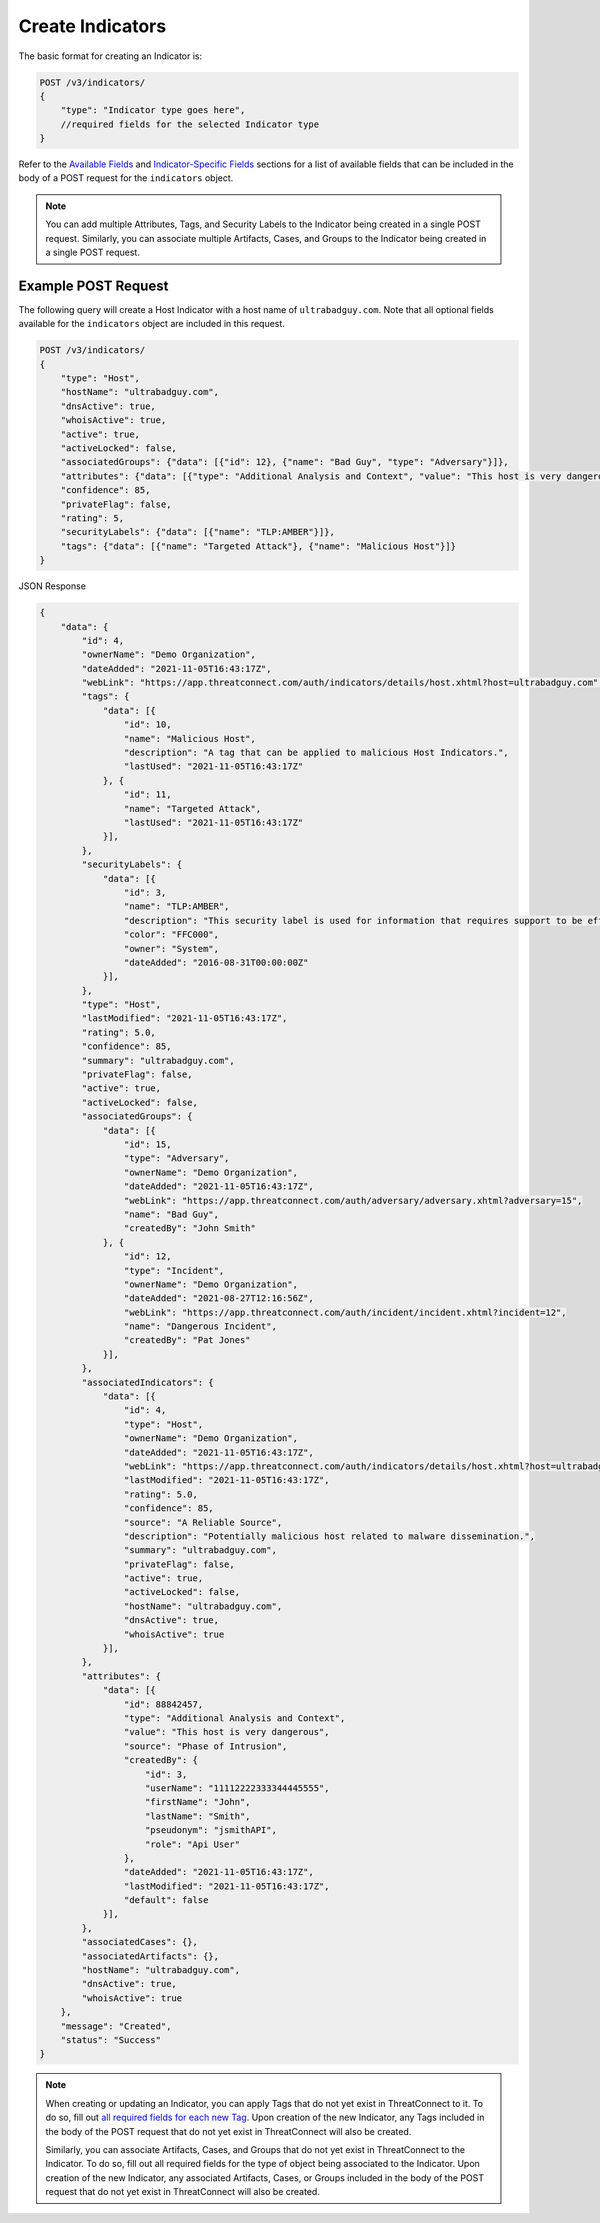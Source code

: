 Create Indicators
-----------------

The basic format for creating an Indicator is:

.. code::

    POST /v3/indicators/
    {
        "type": "Indicator type goes here",
        //required fields for the selected Indicator type
    }

Refer to the `Available Fields <#available-fields>`_ and `Indicator-Specific Fields <#indicator-specific-fields>`_ sections for a list of available fields that can be included in the body of a POST request for the ``indicators`` object.

.. note::
    You can add multiple Attributes, Tags, and Security Labels to the Indicator being created in a single POST request. Similarly, you can associate multiple Artifacts, Cases, and Groups to the Indicator being created in a single POST request.

Example POST Request
^^^^^^^^^^^^^^^^^^^^^

The following query will create a Host Indicator with a host name of ``ultrabadguy.com``. Note that all optional fields available for the ``indicators`` object are included in this request.

.. code::

    POST /v3/indicators/
    {
        "type": "Host",
        "hostName": "ultrabadguy.com",
        "dnsActive": true,
        "whoisActive": true,
        "active": true,
        "activeLocked": false,
        "associatedGroups": {"data": [{"id": 12}, {"name": "Bad Guy", "type": "Adversary"}]},
        "attributes": {"data": [{"type": "Additional Analysis and Context", "value": "This host is very dangerous", "source": "Phase of Intrusion"}]},
        "confidence": 85,
        "privateFlag": false,
        "rating": 5,
        "securityLabels": {"data": [{"name": "TLP:AMBER"}]},
        "tags": {"data": [{"name": "Targeted Attack"}, {"name": "Malicious Host"}]}
    }

JSON Response

.. code:: json

    {
        "data": {
            "id": 4,
            "ownerName": "Demo Organization",
            "dateAdded": "2021-11-05T16:43:17Z",
            "webLink": "https://app.threatconnect.com/auth/indicators/details/host.xhtml?host=ultrabadguy.com",
            "tags": {
                "data": [{
                    "id": 10,
                    "name": "Malicious Host",
                    "description": "A tag that can be applied to malicious Host Indicators.",
                    "lastUsed": "2021-11-05T16:43:17Z"
                }, {
                    "id": 11,
                    "name": "Targeted Attack",
                    "lastUsed": "2021-11-05T16:43:17Z"
                }],
            },
            "securityLabels": {
                "data": [{
                    "id": 3,
                    "name": "TLP:AMBER",
                    "description": "This security label is used for information that requires support to be effectively acted upon, yet carries risks to privacy, reputation, or operations if shared outside of the organizations involved.",
                    "color": "FFC000",
                    "owner": "System",
                    "dateAdded": "2016-08-31T00:00:00Z"
                }],
            },
            "type": "Host",
            "lastModified": "2021-11-05T16:43:17Z",
            "rating": 5.0,
            "confidence": 85,
            "summary": "ultrabadguy.com",
            "privateFlag": false,
            "active": true,
            "activeLocked": false,
            "associatedGroups": {
                "data": [{
                    "id": 15,
                    "type": "Adversary",
                    "ownerName": "Demo Organization",
                    "dateAdded": "2021-11-05T16:43:17Z",
                    "webLink": "https://app.threatconnect.com/auth/adversary/adversary.xhtml?adversary=15",
                    "name": "Bad Guy",
                    "createdBy": "John Smith"
                }, {
                    "id": 12,
                    "type": "Incident",
                    "ownerName": "Demo Organization",
                    "dateAdded": "2021-08-27T12:16:56Z",
                    "webLink": "https://app.threatconnect.com/auth/incident/incident.xhtml?incident=12",
                    "name": "Dangerous Incident",
                    "createdBy": "Pat Jones"
                }],
            },
            "associatedIndicators": {
                "data": [{
                    "id": 4,
                    "type": "Host",
                    "ownerName": "Demo Organization",
                    "dateAdded": "2021-11-05T16:43:17Z",
                    "webLink": "https://app.threatconnect.com/auth/indicators/details/host.xhtml?host=ultrabadguy.com",
                    "lastModified": "2021-11-05T16:43:17Z",
                    "rating": 5.0,
                    "confidence": 85,
                    "source": "A Reliable Source",
                    "description": "Potentially malicious host related to malware dissemination.",
                    "summary": "ultrabadguy.com",
                    "privateFlag": false,
                    "active": true,
                    "activeLocked": false,
                    "hostName": "ultrabadguy.com",
                    "dnsActive": true,
                    "whoisActive": true
                }],
            },
            "attributes": {
                "data": [{
                    "id": 88842457,
                    "type": "Additional Analysis and Context",
                    "value": "This host is very dangerous",
                    "source": "Phase of Intrusion",
                    "createdBy": {
                        "id": 3,
                        "userName": "11112222333344445555",
                        "firstName": "John",
                        "lastName": "Smith",
                        "pseudonym": "jsmithAPI",
                        "role": "Api User"
                    },
                    "dateAdded": "2021-11-05T16:43:17Z",
                    "lastModified": "2021-11-05T16:43:17Z",
                    "default": false
                }],
            },
            "associatedCases": {},
            "associatedArtifacts": {},
            "hostName": "ultrabadguy.com",
            "dnsActive": true,
            "whoisActive": true
        },
        "message": "Created",
        "status": "Success"
    }

.. note::
    When creating or updating an Indicator, you can apply Tags that do not yet exist in ThreatConnect to it. To do so, fill out `all required fields for each new Tag <https://docs.threatconnect.com/en/latest/rest_api/v3/tags/tags.html>`_. Upon creation of the new Indicator, any Tags included in the body of the POST request that do not yet exist in ThreatConnect will also be created.

    Similarly, you can associate Artifacts, Cases, and Groups that do not yet exist in ThreatConnect to the Indicator. To do so, fill out all required fields for the type of object being associated to the Indicator. Upon creation of the new Indicator, any associated Artifacts, Cases, or Groups included in the body of the POST request that do not yet exist in ThreatConnect will also be created.

